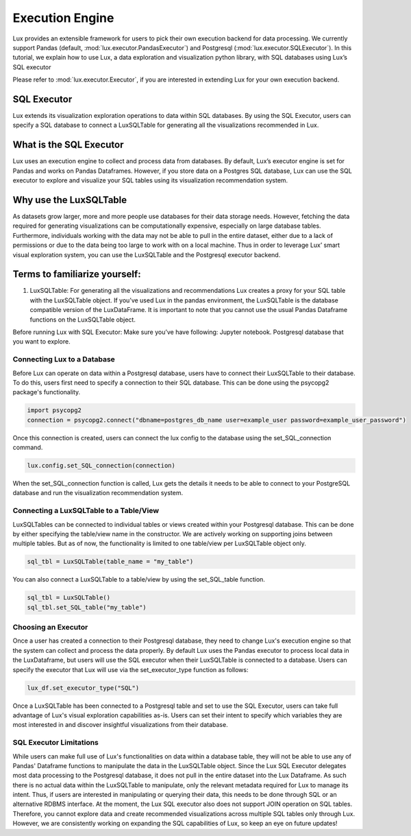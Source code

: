 ****************
Execution Engine
****************

Lux provides an extensible framework for users to pick their own execution backend for data processing. We currently support Pandas (default, :mod:`lux.executor.PandasExecutor`) and Postgresql (:mod:`lux.executor.SQLExecutor`). In this tutorial, we explain how to use Lux, a data exploration and visualization python library, with SQL databases using Lux’s SQL executor

Please refer to :mod:`lux.executor.Executor`, if you are interested in extending Lux for your own execution backend.



SQL Executor
=============

Lux extends its visualization exploration operations to data within SQL databases. By using the SQL Executor, users can specify a SQL database to connect a LuxSQLTable for generating all the visualizations recommended in Lux.


What is the SQL Executor
=============

Lux uses an execution engine to collect and process data from databases. By default, Lux’s executor engine is set for Pandas and works on Pandas Dataframes. However, if you store data on a Postgres SQL database, Lux can use the SQL executor to explore and visualize your SQL tables using its visualization recommendation system.       


Why use the LuxSQLTable
=============

As datasets grow larger, more and more people use databases for their data storage needs. However, fetching the data required for generating visualizations can be computationally expensive, especially on large database tables. Furthermore, individuals working with the data may not be able to pull in the entire dataset, either due to a lack of permissions or due to the data being too large to work with on a local machine. Thus in order to leverage Lux’ smart visual exploration system, you can use the LuxSQLTable and the Postgresql executor backend.

Terms to familiarize yourself: 
=============
1. LuxSQLTable: For generating all the visualizations and recommendations Lux creates a proxy for your SQL table with the LuxSQLTable object. If you’ve used Lux in the pandas environment, the LuxSQLTable is the database compatible version of the LuxDataFrame. It is important to note that you cannot use the usual Pandas Dataframe functions on the LuxSQLTable object. 

Before running Lux with SQL Executor:   
Make sure you’ve have following:
Jupyter notebook.
Postgresql database that you want to explore. 

Connecting Lux to a Database
----------------------------

Before Lux can operate on data within a Postgresql database, users have to connect their LuxSQLTable to their database.
To do this, users first need to specify a connection to their SQL database. This can be done using the psycopg2 package's functionality.

.. code-block:: python

	import psycopg2
	connection = psycopg2.connect("dbname=postgres_db_name user=example_user password=example_user_password")

Once this connection is created, users can connect the lux config to the database using the set_SQL_connection command.

.. code-block:: python

	lux.config.set_SQL_connection(connection)

When the set_SQL_connection function is called, Lux gets the details it needs to be able to connect to your PostgreSQL database and run the visualization recommendation system. 

Connecting a LuxSQLTable to a Table/View
--------------------------

LuxSQLTables can be connected to individual tables or views created within your Postgresql database. This can be done by either specifying the table/view name in the constructor. We are actively working on supporting joins between multiple tables. But as of now, the functionality is limited to one table/view per LuxSQLTable object only.

.. code-block:: python

	sql_tbl = LuxSQLTable(table_name = "my_table")

You can also connect a LuxSQLTable to a table/view by using the set_SQL_table function.

.. code-block:: python

	sql_tbl = LuxSQLTable()
	sql_tbl.set_SQL_table("my_table")

Choosing an Executor
--------------------------

Once a user has created a connection to their Postgresql database, they need to change Lux's execution engine so that the system can collect and process the data properly.
By default Lux uses the Pandas executor to process local data in the LuxDataframe, but users will use the SQL executor when their LuxSQLTable is connected to a database.
Users can specify the executor that Lux will use via the set_executor_type function as follows:

.. code-block:: python

	lux_df.set_executor_type("SQL")

Once a LuxSQLTable has been connected to a Postgresql table and set to use the SQL Executor, users can take full advantage of Lux's visual exploration capabilities as-is. Users can set their intent to specify which variables they are most interested in and discover insightful visualizations from their database.

SQL Executor Limitations
--------------------------

While users can make full use of Lux's functionalities on data within a database table, they will not be able to use any of Pandas' Dataframe functions to manipulate the data in the LuxSQLTable object. Since the Lux SQL Executor delegates most data processing to the Postgresql database, it does not pull in the entire dataset into the Lux Dataframe. As such there is no actual data within the LuxSQLTable to manipulate, only the relevant metadata required for Lux to manage its intent. Thus, if users are interested in manipulating or querying their data, this needs to be done through SQL or an alternative RDBMS interface.
At the moment, the Lux SQL executor also does not support JOIN operation on SQL tables. Therefore, you cannot explore data and create recommended visualizations across multiple SQL tables only through Lux. However, we are consistently working on expanding the SQL capabilities of Lux, so keep an eye on future updates! 
